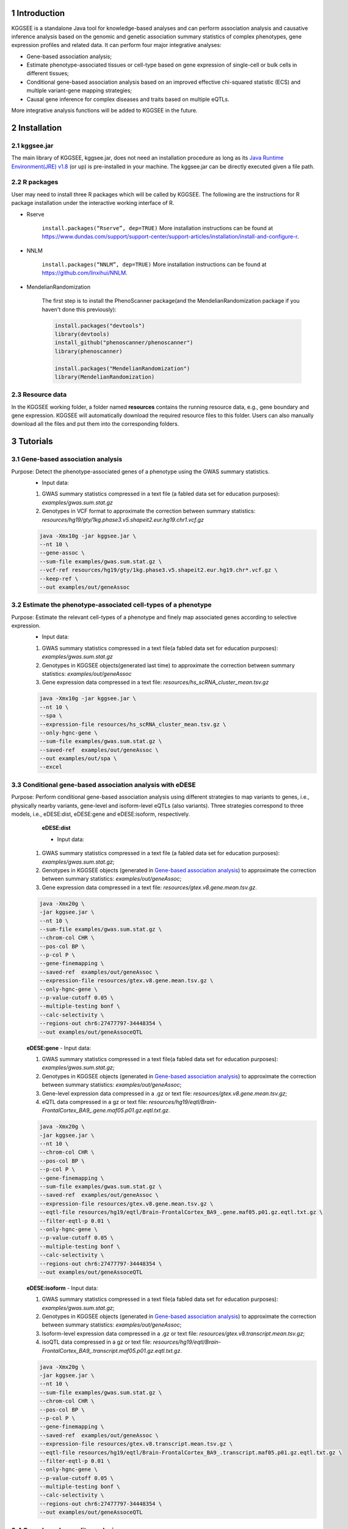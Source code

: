 .. raw:: html

    <p style="font-size: 26px; line-height: 35px; font-weight: bold" align=left>
        KGGSEE: A biological Knowledge-based mining platform for Genomic and Genetic association Summary statistics using gEne Expression
    </p>


.. centered:: User manual 1.0
.. centered:: Miaoxin Li, Lin Jiang, Xiangyi Li

1 Introduction
==============
KGGSEE is a standalone Java tool for knowledge-based analyses and can perform association analysis and causative inference analysis based on the genomic and genetic association summary statistics of complex phenotypes, gene expression profiles and related data. It can perform four major integrative analyses:

- Gene-based association analysis; 

- Estimate phenotype-associated tissues or cell-type based on gene expression of single-cell or bulk cells in different tissues; 

- Conditional gene-based association analysis based on an improved effective chi-squared statistic (ECS) and multiple variant-gene mapping strategies; 

- Causal gene inference for complex diseases and traits based on multiple eQTLs. 

More integrative analysis functions will be added to KGGSEE in the future.

.. image:: ./media/kggsee_pipeline3_1.jpg
    :align: center



2 Installation
==============

2.1 kggsee.jar
~~~~~~~~~~~~~~~

The main library of KGGSEE, kggsee.jar, does not need an installation procedure as long as its `Java Runtime Environment(JRE) v1.8 <https://www.oracle.com/java/technologies/javase-jre8-downloads.html>`_ (or up) is pre-installed in your machine. The kggsee.jar can be directly executed given a file path.

2.2 R packages
~~~~~~~~~~~~~

User may need to install three R packages which will be called by KGGSEE. The following are the instructions for R package installation under the interactive working interface of R.

- Rserve

    ``install.packages(“Rserve”, dep=TRUE)``
    More installation instructions can be found at https://www.dundas.com/support/support-center/support-articles/installation/install-and-configure-r.

- NNLM

    ``install.packages(“NNLM”, dep=TRUE)``
    More installation instructions can be found at https://github.com/linxihui/NNLM.

- MendelianRandomization

    The first step is to install the PhenoScanner package(and the MendelianRandomization package if you haven't done this previously):

    .. code:: R

        install.packages("devtools")
        library(devtools)
        install_github("phenoscanner/phenoscanner")
        library(phenoscanner)

        install.packages("MendelianRandomization")
        library(MendelianRandomization)

2.3 Resource data
~~~~~~~~~~~~~~~~~~

In the KGGSEE working folder, a folder named **resources** contains the running resource data, e.g., gene boundary and gene expression. KGGSEE will automatically download the required resource files to this folder. Users can also manually download all the files and put them into the corresponding folders.

3 Tutorials
===========

3.1 Gene-based association analysis
~~~~~~~~~~~~~~~~~~~~~~~~~~~~~~~~~~~
Purpose: Detect the phenotype-associated genes of a phenotype using the GWAS summary statistics.
   - Input data:
     
   1. GWAS summary statistics compressed in a text file (a fabled data set for education purposes): *examples/gwas.sum.stat.gz*
     
   2. Genotypes in VCF format to approximate the correction between summary statistics: *resources/hg19/gty/1kg.phase3.v5.shapeit2.eur.hg19.chr1.vcf.gz*

   .. code:: shell 

      java -Xmx10g -jar kggsee.jar \
      --nt 10 \
      --gene-assoc \
      --sum-file examples/gwas.sum.stat.gz \
      --vcf-ref resources/hg19/gty/1kg.phase3.v5.shapeit2.eur.hg19.chr*.vcf.gz \
      --keep-ref \  
      --out examples/out/geneAssoc


3.2 Estimate the phenotype-associated cell-types of a phenotype
~~~~~~~~~~~~~~~~~~~~~~~~~~~~~~~~~~~~~~~~~~~~~~~~~~~~~~~~~~~
  
Purpose: Estimate the relevant cell-types of a phenotype and finely map associated genes according to selective expression.
   - Input data:
    
   1. GWAS summary statistics compressed in a text file(a fabled data set for education purposes): *examples/gwas.sum.stat.gz*
     
   2. Genotypes in KGGSEE objects(generated last time) to approximate the correction between summary statistics: *examples/out/geneAssoc*
     
   3. Gene expression data compressed in a text file: *resources/hs_scRNA_cluster_mean.tsv.gz*
     
   .. code:: shell

      java -Xmx10g -jar kggsee.jar \
      --nt 10 \
      --spa \
      --expression-file resources/hs_scRNA_cluster_mean.tsv.gz \
      --only-hgnc-gene \
      --sum-file examples/gwas.sum.stat.gz \
      --saved-ref  examples/out/geneAssoc \
      --out examples/out/spa \
      --excel
      

3.3 Conditional gene-based association analysis with eDESE
~~~~~~~~~~~~~~~~~~~~~~~~~~~~~~~~~~~~~~~~~~~~~~~~~~~

Purpose: Perform conditional gene-based association analysis using different strategies to map variants to genes, i.e., physically nearby variants, gene-level and isoform-level eQTLs (also variants). Three strategies correspond to three models, i.e., eDESE:dist, eDESE:gene and eDESE:isoform, respectively.
    **eDESE:dist**
   
    - Input data:
     
   1. GWAS summary statistics compressed in a text file (a fabled data set for education purposes): *examples/gwas.sum.stat.gz*;
     
   2. Genotypes in KGGSEE objects (generated in `Gene-based association analysis <#gene-based-association-analysis>`_) to approximate the correction between summary statistics: *examples/out/geneAssoc*;
   
   3. Gene expression data compressed in a text file: *resources/gtex.v8.gene.mean.tsv.gz*.
   
  
   .. code:: shell

      java -Xmx20g \
      -jar kggsee.jar \
      --nt 10 \
      --sum-file examples/gwas.sum.stat.gz \
      --chrom-col CHR \
      --pos-col BP \
      --p-col P \
      --gene-finemapping \   
      --saved-ref  examples/out/geneAssoc \
      --expression-file resources/gtex.v8.gene.mean.tsv.gz \
      --only-hgnc-gene \
      --p-value-cutoff 0.05 \
      --multiple-testing bonf \
      --calc-selectivity \
      --regions-out chr6:27477797-34448354 \
      --out examples/out/geneAssoceQTL

   **eDESE:gene**     
   - Input data:
     
   1. GWAS summary statistics compressed in a text file(a fabled data set for education purposes): *examples/gwas.sum.stat.gz*;     
   2. Genotypes in KGGSEE objects (generated in `Gene-based association analysis <#gene-based-association-analysis>`_) to approximate the correction between summary statistics: *examples/out/geneAssoc*;
   3. Gene-level expression data compressed in a .gz or text file: *resources/gtex.v8.gene.mean.tsv.gz*;
   4. eQTL data compressed in a gz or text file: *resources/hg19/eqtl/Brain-FrontalCortex_BA9_.gene.maf05.p01.gz.eqtl.txt.gz*.   
   
   .. code:: shell

      java -Xmx20g \
      -jar kggsee.jar \
      --nt 10 \
      --chrom-col CHR \
      --pos-col BP \
      --p-col P \
      --gene-finemapping \
      --sum-file examples/gwas.sum.stat.gz \
      --saved-ref  examples/out/geneAssoc \
      --expression-file resources/gtex.v8.gene.mean.tsv.gz \
      --eqtl-file resources/hg19/eqtl/Brain-FrontalCortex_BA9_.gene.maf05.p01.gz.eqtl.txt.gz \
      --filter-eqtl-p 0.01 \  
      --only-hgnc-gene \
      --p-value-cutoff 0.05 \
      --multiple-testing bonf \
      --calc-selectivity \
      --regions-out chr6:27477797-34448354 \
      --out examples/out/geneAssoceQTL

   **eDESE:isoform**   
   - Input data:
     
   1. GWAS summary statistics compressed in a text file(a fabled data set for education purposes): *examples/gwas.sum.stat.gz*;
     
   2. Genotypes in KGGSEE objects (generated in `Gene-based association analysis <#gene-based-association-analysis>`_) to approximate the correction between summary statistics: *examples/out/geneAssoc*;

   3. Isoform-level expression data compressed in a .gz or text file: *resources/gtex.v8.transcript.mean.tsv.gz*;

   4. isoQTL data compressed in a gz or text file: *resources/hg19/eqtl/Brain-FrontalCortex_BA9_.transcript.maf05.p01.gz.eqtl.txt.gz*.


   .. code:: shell

      java -Xmx20g \
      -jar kggsee.jar \
      --nt 10 \
      --sum-file examples/gwas.sum.stat.gz \
      --chrom-col CHR \
      --pos-col BP \
      --p-col P \
      --gene-finemapping \
      --saved-ref  examples/out/geneAssoc \
      --expression-file resources/gtex.v8.transcript.mean.tsv.gz \
      --eqtl-file resources/hg19/eqtl/Brain-FrontalCortex_BA9_.transcript.maf05.p01.gz.eqtl.txt.gz \ 
      --filter-eqtl-p 0.01 \  
      --only-hgnc-gene \
      --p-value-cutoff 0.05 \
      --multiple-testing bonf \
      --calc-selectivity \
      --regions-out chr6:27477797-34448354 \
      --out examples/out/geneAssoceQTL

 
3.4 Gene-based causality analysis
~~~~~~~~~~~~~~~~~~~~~~~~~~~~~~~~~

Purpose: Detect the causal genes of a phenotype using the GWAS summary statistics and eQTL.
   - Input data:

   1. GWAS summary statistics compressed in a text file(a fabled data set for education purpose): *examples/gwas.sum.stat.gz*
   
   2. Genotypes in KGGSEE objects(generated last time) to approximate the correction between summary statistics: *examples/out/geneAssoc*
   
   3. eQTL summary statistics compressed in a text file: *resources/hg19/eqtl/Brain-FrontalCortex_BA9_.transcript.maf05.p05.gz.eqtl.txt.gz*
     
   .. code:: shell  

      java -Xmx10g  -jar kggsee.jar \
      --nt 10 \
      --emic \
      --eqtl-file resources/hg19/eqtl/Brain-FrontalCortex_BA9_.transcript.maf05.p05.gz.eqtl.txt.gz \
      --sum-file examples/gwas.sum.stat.gz \
      --beta-type 2 \
      --saved-ref  examples/out/geneAssoc \
      --out examples/out/emic \
      --excel
 
 
 
4 Functions
===========

4.1 Gene-based association analysis by an effective chi-square statistics(ECS)
~~~~~~~~~~~~~~~~~~~~~~~~~~~~~~~~~~~~~~~~~~~~~~~~~~~~~~~~~~~~~~~~~~~~~~~~~~~~~~

One can perform the gene-based association analysis by an effective chi-square statistics (ECS) with the GWAS *p*-values of variants. The *p*-values are converted to chi-square statistics(degree of freedom = 1). The ECS merges all chi-square statistics of a gene after correcting the redundancy of the statistics due to LD. The LD is calculated from genotypes of an ancestrally matched sample in VCF format, e.g., a panel of 1000 Genomes Project. The method of ECS is described in our paper(`Paper Link <http://bing.com>`_).

Required options
----------------

- ``--gene-assoc``
- ``--sum-file [/path/to/summary/file]``
- ``--vcf-ref [/path/to/vcf/file]``
- ``--keep-ref``
- ``[--saved-ref "previous/output/path/prefix"]``
- ``--out [output/path/prefix]``

**See an analysis example at:** `Gene-based association analysis <#gene-based-association-analysis>`_


Explanations and Optional options
---------------------------------

- ``--gene-assoc``: The main function option.
- ``--sum-file``: The file containing GWAS summary statistics.

    Three columns of the GWAS summary statistic file, i.e., chromosome, physical position and *p*-value are a minimal requirement. The default column names are CHR, BP and P, respectively. Otherwise, users should specify the name by using ``--chrom-col``, ``--pos-col`` and ``--p-col``, respectively.

    .. table::
        :align: center

        === ====== ======
        CHR BP     P
        === ====== ======
        1   751756 0.979957
        1   752566 0.863844
        1   752894 0.55814
        1   753405 0.968401
        1   755890 0.918246
        === ====== ======


- ``--vcf-ref``: The file containing the genotypes to calculate the genotypic correlations. For the data separated in multiple files by chromosomes, one can use the asterisk wildcard (e.g., hg19.chr*.vcf.gz) to denote the chromosome names.
- ``--keep-ref``: If used, the option will enable to save the encoded genotypes in VCF for future usage, which will speed up the next analysis.
- ``--saved-ref``: Instead of using ``--vcf-ref``, one can directly specify the path of the encoded genotypes generated last time by specifying the last output path.
- ``--filter-maf-le``: Filter out the variants with minor allele frequency less or equal than the specified value.
- ``--out``: Specify the path and prefix name of the output files. The main output file of the gene-based analysis is ***.gene.pvalue.txt** or ***.gene.pvalue.xls**. The following is an example:

    .. csv-table::
        :file: ./table/demo.gene.pvalue.csv
        :header-rows: 1
        :align: center

    Columns in the output file are gene symbol, the number of variants in the gene, *p*-values of gene-based association test, and the detailed information of the top variant within the gene(i.e., the variant with the smallest *p*-value). These columns include chromosome, physical position, *p*-value, whether the top variant was ignored in the gene-based association analysis, and gene feature annotations according to RefGene and GENCODE.


4.2 Finely map genes and estimate relevant cell types of a phenotype by the single-cell (or bulk-cell) type and phenotype cross annotation framework(SPA)
~~~~~~~~~~~~~~~~~~~~~~~~~~~~~~~~~~~~~~~~~~~~~~~~~~~~~~~~~~~~~~~~~~~~~~~~~~~~~~~~~~~~~~~~~~~~~~~~~~~~~~~~~~~~~~~~~~~~~~~~~~~~~~~~~~~~~~~~~~~~~~~~~~~~~~~~

One can simultaneously prioritize phenotype-associated genes and cell types with GWAS *p*-values and gene/transcript expression profile. The GWAS *p*-values types and expression were analyzed by an iterative prioritization procedure. In the procedure, phenotype-associated genes were prioritized by a conditional gene-based association(using the ECS again) according to the genes’ selective expression in disease related cell-types while the phenotype related cell-types were prioritized by an enrichment analysis of Wilcoxon rank-sum test for phenotype-associated genes’ selective expression. The phenotype-associated gene list and phenotype related cell-type list were updated by turns until the two list were unchanged. The detailed method is described in our paper(`Paper Link <http://bing.com>`_).

Required options
-------------------

- ``--spa``
- ``--expression-file [path/to/expression/file]``
- ``--only-hgnc-gene``
- ``--sum-file [/path/to/summary/file]``
- ``--saved-ref  [previous/output/path/prefix]``
- ``--out [output/path/prefix]``

**See an analysis example at:** `Estimate relevant cell-types of a phenotype <#estimate-relevant-cell-types-of-a-phenotype>`_

Explanations and Optional options
----------------------------------

- ``--spa``: The main function option.
- ``--multiple-testing``: The multiple testing method to select significant genes for the conditional analysis. There are three settings. *bonf*: Standard Bonferroni correction given a family-wise error rate specified by ``--p-value-cutoff``.  *benfdr*: Benjamini-Hochberg method to control the false discovery rate. *fixed*: Filtering by a fixed *p*-value cutoff.
- ``--p-value-cutoff``: The cutoff for the multiple testing.
- ``--only-hgnc-gene``: Only consider genes with hgnc gene symbols.
- ``--expression-file``: The path of gene expression file.

    The expression file contains gene symbols(the first column), expression mean and standard errors of the gene or transcript in a cell types or clusters. One can include the Ensembl transcript ID of a gene in the first column. When a gene has multiple transcripts, each row can only contain the data of transcript. The standard error is not pre-requisite.

    .. csv-table::
        :file: ./table/gene.expression.file.csv
        :header-rows: 1
        :align: center

- ``--sum-file``: See above description. 
- ``--filter-maf-le``: See above description.
- ``--out``: Specify the path and prefix name of the output files. One of main output files is the conditional gene-based analysis results, named ***.finemapping.gene.ecs.txt** or ***. finemapping.gene.ecs.xls**. The following

    .. csv-table::
        :file: ./table/demo.finemapping.gene.ecs.csv
        :header-rows: 1
        :align: center

    columns in the output file are gene symbol, chromosome, transcription start position, transcription end position, number of variants in the gene, the LD group ID of genes, *p*-values of gene-based association test, *p*-values of conditional gene-based association test, and the selective expression score in enriched tissue or cell-types.

    Another main output files is the selective expression enrichment analysis results at different tissues or cell types, named ***.celltype.txt** or ***. celltype.xls**. The following

    .. csv-table::
        :file: ./table/demo.celltype.csv
        :header-rows: 1
        :align: center

    columns in the output file are tissue or cell-type names, the *p*-value of enrichment according to the selective expression derived from the robust regression *z*-score, the logarithm of *p*-value.

4.3 Multi-strategy Conditional Gene-based Association framework mainly guided by eQTLs (eDESE)
~~~~~~~~~~~~~~~~~~~~~~~~~~~~~~~~~~~~~~~~~~~~~~~~~~~~~~~~~~~~~~~~~~~~~~~~~~~~~~~~~~~~~~~~~~~~~

eDESE can be used to perform the conditional gene-based association analysis using different variant sets, i.e., physically nearby variants, gene-level and isoform-level eQTLs. The statistical method is the improved effective chi-square statistics (ECS). The pre-calculated gene-level and isoform-level eQTLs of 50 tissues or cell types from GTEx (v8) have been integrated into the KGGSEE resource (`hg19 <https://mailsysueducn-my.sharepoint.com/personal/limiaoxin_mail_sysu_edu_cn/_layouts/15/onedrive.aspx?originalPath=aHR0cHM6Ly9tYWlsc3lzdWVkdWNuLW15LnNoYXJlcG9pbnQuY29tLzpmOi9nL3BlcnNvbmFsL2xpbWlhb3hpbl9tYWlsX3N5c3VfZWR1X2NuL0VwWFJxTFhJVG9aSXRFclVIaURORE8wQmstamVpQXRJbEEtYWJHak9DZGJxRXc%5FcnRpbWU9OUt0dVZ1b0QyVWc&id=%2Fpersonal%2Flimiaoxin%5Fmail%5Fsysu%5Fedu%5Fcn%2FDocuments%2Ftools%2Fkggsee%2Fresources%2Fhg19%2Feqtl>`_ and `hg38 <https://mailsysueducn-my.sharepoint.com/personal/limiaoxin_mail_sysu_edu_cn/_layouts/15/onedrive.aspx?originalPath=aHR0cHM6Ly9tYWlsc3lzdWVkdWNuLW15LnNoYXJlcG9pbnQuY29tLzpmOi9nL3BlcnNvbmFsL2xpbWlhb3hpbl9tYWlsX3N5c3VfZWR1X2NuL0VwWFJxTFhJVG9aSXRFclVIaURORE8wQmstamVpQXRJbEEtYWJHak9DZGJxRXc%5FcnRpbWU9OUt0dVZ1b0QyVWc&id=%2Fpersonal%2Flimiaoxin%5Fmail%5Fsysu%5Fedu%5Fcn%2FDocuments%2Ftools%2Fkggsee%2Fresources%2Fhg38%2Feqtl>`_).

Required options
----------------

- ``--gene-finemapping``
- ``--eqtl-file [path/to/eQTL/file of genes or transcripts]``
- ``--filter-eqtl-p``
- ``--expression-file [path/to/expression/file]``
- ``--calcu-selectivity``
- ``--sum-file [/path/to/summary/file]``
- ``--filter-maf-le``
- ``--saved-ref  [previous/output/path]``
- ``--out [output/path/prefix]``
- ``--nt``
- ``--chrom-col``
- ``--pos-col``
- ``--p-col``
- ``--only-hgnc-gene``
- ``--p-value-cutoff``
- ``--multiple-testing``
- ``--regions-out``


**See analysis examples at:** `Conditional gene-based association analysis based on the improved ECS and multiple variant-gene mapping strategies <#Conditional gene-based association analysis based on the improved ECS and multiple variant-gene mapping strategies>`_

Explanations and Optional options
-----------------------------------

- ``--nt``: Specify the number of CPU cores used for the analysis.
- ``--gene-finemapping``: No parameters required. The main function option.
- ``--multiple-testing``: Specify the multiple testing methods to select significant genes for the conditional analysis. There are three settings, i.e., bonf: Standard Bonferroni correction, benfdr: Benjamini-Hochberg method to control the false discovery rate, fixed: Filtering by a fixed p-value cutoff.
- ``--p-value-cutoff``: Specify the family-wise cutoff for the multiple testing.
- ``--only-hgnc-gene``: No parameters required. If used, KGGSEE only considers the genes with HGNC gene symbols.
- ``--expression-file``: Specify the path of the preproceeded gene expression file. The index column of the preprocessed expression file was gene/isoform symbol name, and each of 50 tissues or cell types had two columns: one representing averaged expression value (i.e., mean) of all samples and the other representing the standard error of the mean (SE).
- ``--calcu-selectivity``: No parameters required. If used, KGGSEE will perform gene-based association analysis by conditioning on the gene-level/isoform-level expression profiles.

- ``--filter-eqtl-p``: Specify the filter to select the significant gene/isoform-level eQTLs to enter the following gene-based association analysis.
- ``--sum-file``: Specify the full path of the GWAS summary statistics. Three columns of the GWAS summary statistic file, i.e., chromosome, physical position and p-value are minimally required. The default column names are CHR, BP and P, respectively. Users can also specify these names by using ``--chrom-col``, ``--pos-col`` and ``--p-col``, respectively.
- ``--filter-maf-le``: Specify the filter used to select the variants with MAF > the cutoff to enter the following gene-based association analysis.
- ``--regions-out``: Location section, such as chr6:27477797-34448354. Specify the variants in the specified regions to be excluded in the following gene-based association analysis.

- ``--eqtl-file``: Specify the full path of gene-level and isoform-level eQTL file. The format of the eQTL file is similar to the fasta file. The first row starting with "#" is the column name. Then the eQTL data of a gene or transcript starts with the symbol “>”, and the following are the gene symbol, Ensembl gene/transcript ID and chromosome name, which are delimited by tab characters. The subsequent rows contain the summary statistics of the eQTL-gene/isoform association. The tab-delimited columns are physical position, reference allele, alternative allele, frequency of alternative allele, estimated effect size, standard error of the estimation, *p*-value, effective sample sizes and determination coefficient in linear regression, respectively. In the regression, the number of alternative alleles is used as an independent variable. Based on KGGSEE, we have pre-calculated the eQTL data using the GTEx data(v8). Variants within 1MB upstream and downstream of a gene or a transcript boundary are included. The commands to compute eQTLs can be seen in `Compute the gene-level and isoform-level eQTLs of each tissue <#compute-the-eqtls-and-isoqtls-of-each-tissue>`_.
    
    An example of gene-level eQTLs file is as follows:

    .. code::

        #symbol id	chr	pos	ref	alt	altfreq	beta	se	p	neff	r2
        >WASH7P	ENSG00000227232	1
        52238	T	G	0.942	-1.771	0.285	5.16E-10	65	0.38
        74681	G	T	0.95	-1.457	0.333	1.19E-5	63	0.239
        92638	A	T	0.241	0.547	0.206	7.93E-3	53	0.121
        >MIR1302-10	ENSG00000284557	1
        52238	T	G	0.942	-1.771	0.285	5.16E-10	65	0.38
        74681	G	T	0.95	-1.457	0.333	1.19E-5	63	0.239
         …	…	…	…	…	…	…	…	…
        
    An example of isoform-level eQTLs file is as follows:
 
    .. code::
 
        #symbol id      chr     pos     ref     alt     altfreq beta    se      p       neff    r2
        >DDX11L1	ENST000456328	1						
        13418	G	A	0.161	-0.03	0.013	0.027	62	0.076
        19391	G	A	0.11	0.065	0.027	0.017	63	0.085
        107970	G	A	0.285	-0.024	0.01	0.018	86	0.063
        >MIR6859	ENST0000612080	1						
        13418	G	A	0.161	-0.03	0.013	0.027	62	0.076
        19391	G	A	0.11	0.065	0.027	0.017	63	0.085
        62578	G	A	0.081	0.062	0.024	7.98E-03	67	0.098
        99334	A	G	0.088	0.071	0.035	0.043	56	0.07
        …	…	…	…	…	…	…	…	…


- ``--out``: Specify the path and prefix name of the output files. 


    + For eDESE, the six output files are as follows:
    
        - The first output file is the conditional gene-based analysis results, named ***.finemapping.gene.ecs.txt** or ***.finemapping.gene.ecs.xls** (We get the susceptible genes based on this file). 

        .. csv-table::      
           :file: ./table/eDESE_demo.finemapping.gene.ecs.csv
           :header-rows: 1
           :align: center

        Gene: gene name;

        Chrom: chromosome position of the gene;
        
        StartPos: gene start position (refGene hg19);
        
        EndPos: gene end postion (refGene hg19);
        
        #Var: the number of variants assigned to the gene according to different strategies (physically nearby variants for eDESE:dist, gene-level eQTLs (also are variants) for eDESE:gene, isoform-level eQTLs (also are variants) for eDESE:isoform);
        
        Group: the identifier of LD block to which the gene belongs;

        ECSP: the p-value of effective chi-square test (without conditioning on gene expression profiles);

        CondiECSP: the p-value of the gene by performing the conditional effective chi-square test;

        GeneScore: the tissue-selective score of the gene by the end of the iterative procedure; 
        
    
        - The second output file is the gene-based association result file ("gene-top variant" ECS result), named ***.gene.pvalue.txt** or ***.gene.pvalue.xls**.
       
        .. csv-table::
           :file: ./table/eDESE_demo.gene.pvalue.csv
           :header-rows: 1
           :align: center
        
        
        Gene: gene name;
       
        #Var: the number of variants assigned to the gene according to different strategies (physically nearby SNPs for eDESE:dist, gene-level eQTLs (also are variants) for eDESE:gene, isoform-level eQTLs (also are variants) for eDESE:isoform);
        
        ECSP: the p-value of effective chi-square test (without conditioning on gene expression profiles);
        
        Chrom: chromosome position of the gene;
        
        Pos: the position of top-variant belonging to the gene;
        
        GWAS_Var_P: the p-value of the top-variant in GWAS summary statistics.
        
        Especially, additional three columns are appended to the ***.gene.pvalue.txt** or ***.gene.pvalue.xls** generated by eDESE:gene and eDESE:isoform (see example below).
        
        .. csv-table::
           :file: ./table/eDESE_gene.gene.pvalue.csv
           :header-rows: 1
           :align: center
        
        eQTL_P: the variant-gene expression association p-value of the top-variant with the gene;
        
        eQTL_Beta: the variant-gene expression association beta value of the top-variant with the gene;
        
        eQTL_SE: the standard error of the mean of beta value.
        
        - The third output file is the p-value of all variants belonging to a gene (raw ECS results), named ***.gene.var.pvalue.txt.gz**. Their file formats are the same as above. The meaning of the column names in ***.gene.var.pvalue.txt.gz** is the same as that in ***.gene.pvalue.txt**.
 
        .. csv-table::
           :file: ./table/eDESE_demo.gene.var.pvalue.csv
           :header-rows: 1
           :align: center

        
        - The fourth output file is the significance of phenotype-associated tissues, named ***.celltype.txt**.
     
        .. csv-table::
           :file: ./table/eDESE_demo.celltype.csv
           :header-rows: 1
           :align: center
     
     
        TissueName: tissue names;
     
        RobustRegressionZ: The p-value generated by the Wilcoxon rank-sum test based on the robust-regression z-score of the potential susceptibility and non-susceptibility genes.
     
        AveragedLog(p): the negative log10 of the p-values generated by averaging the p-values of four selective-expression measures (robust-regression z-score, conventional z-score, MAD robust z-score, and ratio of vector-scalar projection).
     
      - The fifth output file is a Q-Q plot, named ***.qq.png**, representing the p-value of the ECS test based on gene, variants insides the gene and variants outside the gene, respectively.


      - The sixth output file is the log file in which the detailed parameter settings and computation procedures can be found.


4.4 Infer the causal genes based on GWAS summary statistics and eQTLs by Mendelian randomization analysis framework for causal gene estimation(EMIC)
~~~~~~~~~~~~~~~~~~~~~~~~~~~~~~~~~~~~~~~~~~~~~~~~~~~~~~~~~~~~~~~~~~~~~~~~~~~~~~~~~~~~~~~~~~~~~~~~~~~~~~~~~~~~~~~~~~~~~~~~~~~~~~~~~~~~~~~~~~~~~~~~~~~~

One can perform multiple IVs-based MR analyses to infer the causal genes or transcripts by using the integrative framework named EMIC. EMIC adopted two multiple IVs-based MR methods for causality test and casual effect estimation of a gene’s expression to a phenotype, median-based MR and ML-based MR. EMIC needs two major inputs, GWAS and eQTL summary statistics, respectively. The GWAS summary statistics refer to the logarithm of odds ratio or regression coefficients and the corresponding standard errors(SEs) from a large-scale GWAS study, indicating the association between IVs and a phenotype. The eQTL summary statistics are similar to that of the GWAS, indicating the association between IVs and the expression of genes or transcripts in a tissue or cell type. EMIC has integrated the pre-calculated cis-eQTLs in 50 tissues or cell-types with gene-level and isoform-level expression from GTEx(version 8).

Required options
---------------------

- ``--emic``
- ``--eqtl-file [path/to/eQTL/file of genes or transcripts]``
- ``--sum-file [/path/to/summary/file]``
- ``--beta-type [0/1/2]``
- ``--saved-ref  [previous/output/path]``
- ``--out [output/path/prefix]``

**See an analysis example at:** `Gene-based causality analysis <#gene-based-causality-analysis>`_

Explanations and Optional options
---------------------------------------

- ``--emic``: No parameters required. The main function option.
- ``--eqtl-file``: See above description.
- ``--sum-file``: See above description.
- ``--beta-or``: Indicate whether the coefficients(i.e., betas) in the summary statistics file are conventional odds ratios. If yes, KGGSee will automatically transform the betas and SEs by the natural logarithm. 
- ``--saved-ref``: See above description.
- ``--out``: Specify the path and prefix name of the output files. The main output file is the Mendelian randomization analysis results for causal gene estimation, named ***.mr.gene.txt** or ***. gene.mr.gene.xls**. The following

    .. csv-table::
        :file: ./table/demo.mr.gene.csv
        :header-rows: 1
        :align: center

    Columns in the output file are gene symbol, the number of variants in the gene, *p*-values of causality tests by Median-based MR, detailed causality estimation by Median-based MR, *p*-values of causality tests by maximal likelihood-based MR, detailed causality estimation by maximal likelihood-based MR, chromosome, top GWAS variant position, *p*-value, beta and SE of the top GWAS variant, *p*-value, beta and SE of the top GWAS variant as an eQTL. When a gene has multiple transcripts, the detailed MR results will show MR analysis of all transcripts. Each MR analysis result has four components, the number IVs for the estimation, the estimated causal effect, the standard error of the estimation, and the *p*-values.
    
 
4.5 Compute the gene/isoform-level eQTLs of each tissue
~~~~~~~~~~~~~~~~~~~~~~~~~~~~~~~~~~~~~~~~~~~~~~~~~~~~~~~
  
**Purpose**: compute the gene/isoform-level eQTLs based on the gene-level expression and isoform-level expression profiles of the target tissue.

 - Input data:
     
   1. Genotypes in KGGSEE objects (generated in `Gene-based association analysis <#gene-based-association-analysis>`_). Here genotypes in GTEx v8 were used as example input. When computing the gene/isoform-level eQTLs of certain tissue, only subjects simultaneously containing the genotype data and expression data were used;
     
   2. Gene expression data of certain tissues corresponding to genotype data from the same subjects;
   
   3. Subject information, such as subject ID and subject-related covariates.
     
    .. code:: shell

        java -Xmx10g \
        -jar kggsee.jar \
        --nt 10 \
        --calc-eqtl \
        --expression-gty-vcf  path/to/vcf/file/of/subjects/with/expression \
        --gene-expression resources/Adipose-Subcutaneous.expression.subjectid.gene.fmt.gz \
        --expression-subjects path/to/subjectID/covariates.txt \
        --filter-eqtl-p 0.01 \
        --hwe-all 0.001 \
        --filter-maf-le 0.05 \
        --neargene 1000000 \
        --out /path/Adipose-Subcutaneous.gene.maf05.p01 \

        
Details of the options can be seen in `Options Index <#id18>`_.


5 Options Index
===============

5.1 Inputs/outputs
~~~~~~~~~~~~~~~~

    .. csv-table::
        :file: ./table/input.output.options.index.csv
        :header-rows: 1
        :align: center

5.2 Quality control
~~~~~~~~~~~~~~~~~~~

    .. csv-table::
        :file: ./table/quality.control.options.index.csv
        :header-rows: 1
        :align: center

5.3 Functions
~~~~~~~~~~~

    .. csv-table::
        :file: ./table/functions.options.index.csv
        :header-rows: 1
        :align: center

5.4 Utilities
~~~~~~~~~~~

    .. csv-table::
        :file: ./table/utilities.options.index.csv
        :header-rows: 1
        :align: center
